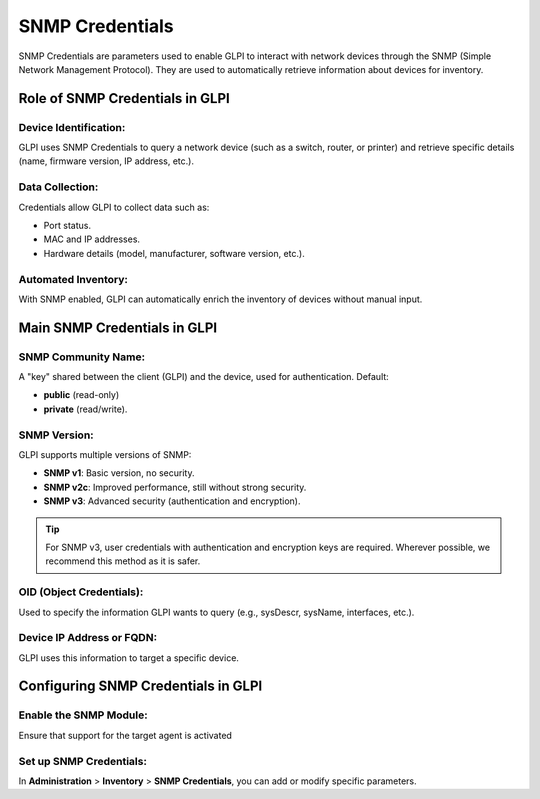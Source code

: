 SNMP Credentials
================


SNMP Credentials are parameters used to enable GLPI to interact with network devices through the
SNMP (Simple Network Management Protocol).
They are used to automatically retrieve information about devices for inventory.

Role of SNMP Credentials in GLPI
--------------------------------

Device Identification:
~~~~~~~~~~~~~~~~~~~~~~

GLPI uses SNMP Credentials to query a network device (such as a switch, router, or printer) and retrieve specific details (name, firmware version, IP address, etc.).

Data Collection:
~~~~~~~~~~~~~~~

Credentials allow GLPI to collect data such as:

* Port status.
* MAC and IP addresses.
* Hardware details (model, manufacturer, software version, etc.).

Automated Inventory:
~~~~~~~~~~~~~~~~~~~

With SNMP enabled, GLPI can automatically enrich the inventory of devices without manual input.

Main SNMP Credentials in GLPI
-----------------------------


SNMP Community Name:
~~~~~~~~~~~~~~~~~~~~


A "key" shared between the client (GLPI) and the device, used for authentication.
Default:

- **public** (read-only)
- **private** (read/write).


SNMP Version:
~~~~~~~~~~~~

GLPI supports multiple versions of SNMP:

* **SNMP v1**: Basic version, no security.
* **SNMP v2c**: Improved performance, still without strong security.
* **SNMP v3**: Advanced security (authentication and encryption).

.. tip:: For SNMP v3, user credentials with authentication and encryption keys are required.
         Wherever possible, we recommend this method as it is safer.


OID (Object Credentials):
~~~~~~~~~~~~~~~~~~~~~~~~

Used to specify the information GLPI wants to query (e.g., sysDescr, sysName, interfaces, etc.).


Device IP Address or FQDN:
~~~~~~~~~~~~~~~~~~~~~~~~~

GLPI uses this information to target a specific device.


Configuring SNMP Credentials in GLPI
------------------------------------

Enable the SNMP Module:
~~~~~~~~~~~~~~~~~~~~~~~

Ensure that support for the target agent is activated

.. image:: /tabs/common_fields/images/SNMP_credentials.png
   :alt: Support agent for SNMP inventory
   :scale: 100%

Set up SNMP Credentials:
~~~~~~~~~~~~~~~~~~~~~~~

In **Administration** > **Inventory** > **SNMP Credentials**, you can add or modify specific parameters.